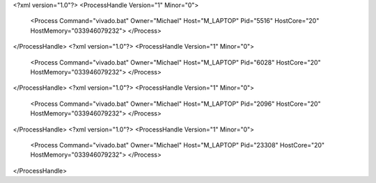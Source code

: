 <?xml version="1.0"?>
<ProcessHandle Version="1" Minor="0">
    <Process Command="vivado.bat" Owner="Michael" Host="M_LAPTOP" Pid="5516" HostCore="20" HostMemory="033946079232">
    </Process>
</ProcessHandle>
<?xml version="1.0"?>
<ProcessHandle Version="1" Minor="0">
    <Process Command="vivado.bat" Owner="Michael" Host="M_LAPTOP" Pid="6028" HostCore="20" HostMemory="033946079232">
    </Process>
</ProcessHandle>
<?xml version="1.0"?>
<ProcessHandle Version="1" Minor="0">
    <Process Command="vivado.bat" Owner="Michael" Host="M_LAPTOP" Pid="2096" HostCore="20" HostMemory="033946079232">
    </Process>
</ProcessHandle>
<?xml version="1.0"?>
<ProcessHandle Version="1" Minor="0">
    <Process Command="vivado.bat" Owner="Michael" Host="M_LAPTOP" Pid="23308" HostCore="20" HostMemory="033946079232">
    </Process>
</ProcessHandle>
